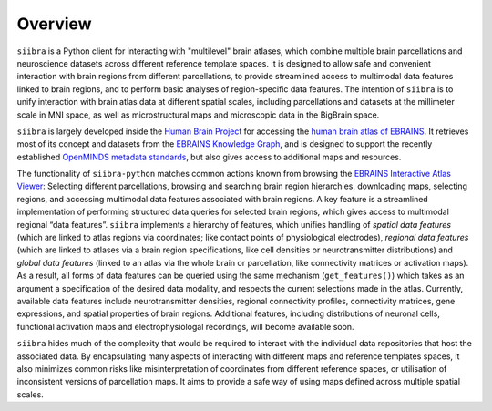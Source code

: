 
========
Overview
========

``siibra`` is a Python client for interacting with "multilevel" brain atlases, which combine multiple brain parcellations and neuroscience datasets across different reference template spaces. It is designed to allow safe and convenient interaction with brain regions from different parcellations, to provide streamlined access to multimodal data features linked to brain regions, and to perform basic analyses of region-specific data features. The intention of ``siibra``  is to unify interaction with brain atlas data at different spatial scales, including parcellations and datasets at the millimeter scale in MNI space, as well as microstructural maps and microscopic data in the BigBrain space.

``siibra`` is largely developed inside the `Human Brain Project <https://humanbrainproject.eu>`_ for accessing the `human brain atlas of EBRAINS <https://ebrains.eu/service/human-brain-atlas>`_. 
It retrieves most of its concept and datasets from the `EBRAINS Knowledge Graph <https://kg.ebrains.eu>`_, and is designed to support the recently established `OpenMINDS metadata standards <https://github.com/HumanBrainProject/openMINDS_SANDS>`_, but also gives access to additional maps and resources.

The functionality of ``siibra-python`` matches common actions known from browsing the `EBRAINS Interactive Atlas Viewer <https://atlases.ebrains.eu/viewer>`_: Selecting different parcellations, browsing and searching brain region hierarchies, downloading maps, selecting regions, and accessing multimodal data features associated with brain regions. 
A key feature is a streamlined implementation of performing structured data queries for selected brain regions, which gives access to multimodal regional “data features”. 
``siibra`` implements a hierarchy of features, which unifies handling of *spatial data features* (which are linked to atlas regions via coordinates; like contact points of physiological electrodes), *regional data features* (which are linked to atlases via a brain region specifications, like cell densities or neurotransmitter distributions) and *global data features* (linked to an atlas via the whole brain or parcellation, like connectivity matrices or activation maps). 
As a result, all forms of data features can be queried using the same mechanism (``get_features()``) which takes as an argument a specification of the desired data modality, and respects the current selections made in the atlas. 
Currently, available data features include neurotransmitter densities, regional connectivity profiles, connectivity matrices, gene expressions, and spatial properties of brain regions.
Additional features, including distributions of neuronal cells, functional activation maps and electrophysiologal recordings, will become available soon.

``siibra`` hides much of the complexity that would be required to interact with the individual data repositories that host the associated data.
By encapsulating many aspects of interacting with different maps and reference templates spaces, it also minimizes common risks like misinterpretation of coordinates from different reference spaces, or utilisation of inconsistent versions of parcellation maps. 
It aims to provide a safe way of using maps defined across multiple spatial scales. 

